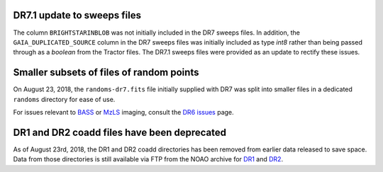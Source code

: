 .. title: Known Issues
.. slug: issues
.. tags: mathjax
.. description:

.. |deg|    unicode:: U+000B0 .. DEGREE SIGN
.. |Prime|    unicode:: U+02033 .. DOUBLE PRIME

DR7.1 update to sweeps files
============================
The column ``BRIGHTSTARINBLOB`` was not initially included in the DR7 sweeps
files. In addition, the ``GAIA_DUPLICATED_SOURCE`` column in the DR7 sweeps files
was initially included as type *int8* rather than being passed through as a 
*boolean* from the Tractor files. The DR7.1 sweeps files were provided as an 
update to rectify these issues.

Smaller subsets of files of random points
=========================================
On August 23, 2018, the ``randoms-dr7.fits`` file initially supplied with DR7
was split into smaller files in a dedicated ``randoms`` directory for ease of use.

For issues relevant to `BASS`_ or `MzLS`_ imaging, consult the `DR6 issues`_ page.


DR1 and DR2 coadd files have been deprecated
============================================

As of August 23rd, 2018, the DR1 and DR2 coadd directories has been removed 
from earlier data released to save space. Data from those directories is still 
available via FTP from the NOAO archive for `DR1`_ and `DR2`_.

.. _`DR1`: ftp://archive.noao.edu/public/hlsp/decals/dr1/coadd/
.. _`DR2`: ftp://archive.noao.edu/public/hlsp/decals/dr2/coadd/
.. _`DR6 issues`: ../../dr6/issues
.. _`DECaLS`: ../../decamls
.. _`files`: ../files
.. _`catalogs page`: ../catalogs
.. _`MzLS`: ../../mzls
.. _`BASS`: ../../bass


